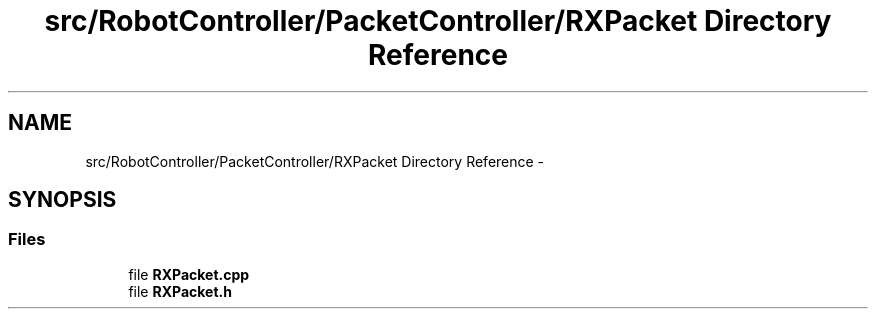 .TH "src/RobotController/PacketController/RXPacket Directory Reference" 3 "Tue Jul 22 2014" "Version 1.0" "Cubeception" \" -*- nroff -*-
.ad l
.nh
.SH NAME
src/RobotController/PacketController/RXPacket Directory Reference \- 
.SH SYNOPSIS
.br
.PP
.SS "Files"

.in +1c
.ti -1c
.RI "file \fBRXPacket\&.cpp\fP"
.br
.ti -1c
.RI "file \fBRXPacket\&.h\fP"
.br
.in -1c
